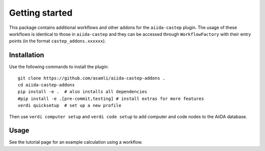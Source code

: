 ===============
Getting started
===============

This package contains additional workflows and other addons for the ``aiida-castep`` plugin. 
The usage of these workflows is identical to those in ``aiida-castep`` and they can be accessed
through ``WorkflowFactory`` with their entry points (in the format ``castep_addons.xxxxxx``).

Installation
++++++++++++

Use the following commands to install the plugin::

    git clone https://github.com/asamli/aiida-castep-addons .
    cd aiida-castep-addons
    pip install -e .  # also installs all dependencies
    #pip install -e .[pre-commit,testing] # install extras for more features
    verdi quicksetup  # set up a new profile

Then use ``verdi computer setup`` and ``verdi code setup`` to add computer and code nodes
to the AiiDA database.

Usage
+++++

See the tutorial page for an example calculation using a workflow.
